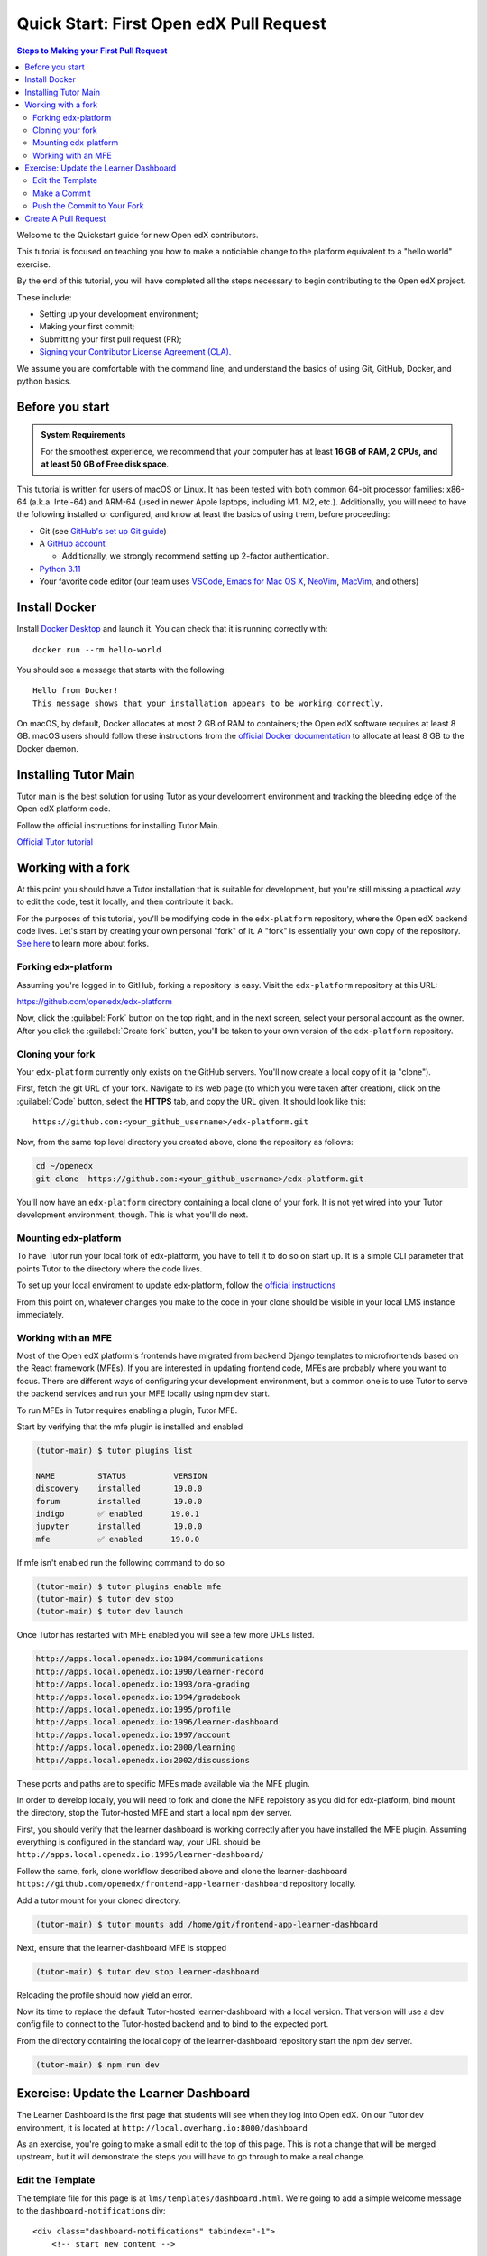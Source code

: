Quick Start: First Open edX Pull Request
########################################

.. contents:: Steps to Making your First Pull Request
   :local:
   :class: no-bullets

Welcome to the Quickstart guide for new Open edX contributors. 

This tutorial is focused on teaching you how to make a noticiable
change to the platform equivalent to a "hello world" exercise.

By the end of this tutorial, you will have completed all the steps
necessary to begin contributing to the Open edX project.

These include:

* Setting up your development environment;
* Making your first commit;
* Submitting your first pull request (PR);
* `Signing your Contributor License Agreement (CLA).`_

We assume you are comfortable with the command line, and understand the basics
of using Git, GitHub, Docker, and python basics.

.. This Quickstart is written for first-time contributors to the Open edX project.
   If you are a plug-in developer or a frontend developer, please see our
   :doc:`Quickstart guide for plug-in developers <setup_a_plugin_dev_environment>`
   or our :doc:`Quickstart for frontend developers <setup_an_mfe_dev_environment>`.

.. _Signing your Contributor License Agreement (CLA).: https://openedx.atlassian.net/wiki/spaces/COMM/pages/941457737/How+to+start+contributing+to+the+Open+edX+code+base

Before you start
****************

.. admonition:: System Requirements

   For the smoothest experience, we recommend that your computer has at least
   **16 GB of RAM, 2 CPUs, and at least 50 GB of Free disk space**.

This tutorial is written for users of macOS or Linux.
It has been tested with both common 64-bit processor families:
x86-64 (a.k.a. Intel-64) and ARM-64 (used in newer Apple laptops, including M1, M2, etc.).
Additionally,
you will need to have the following installed or configured, and know at least
the basics of using them, before proceeding:

* Git (see `GitHub's set up Git guide
  <https://help.github.com/en/github/getting-started-with-github/set-up-git>`_)

* A `GitHub account <https://github.com/signup>`_

  * Additionally, we strongly recommend setting up 2-factor authentication.

* `Python 3.11 <https://www.python.org/downloads/>`_

* Your favorite code editor (our team uses
  `VSCode <https://code.visualstudio.com/download>`_,
  `Emacs for Mac OS X <https://emacsformacosx.com/>`_,
  `NeoVim <https://neovim.io/>`_,
  `MacVim <https://github.com/macvim-dev/macvim>`_,
  and others)

.. _homebrew: https://brew.sh

Install Docker
**************

Install `Docker Desktop <https://docs.docker.com/desktop/>`_ and launch
it. You can check that it is running correctly with::

    docker run --rm hello-world

You should see a message that starts with the following::

   Hello from Docker!
   This message shows that your installation appears to be working correctly.

On macOS, by default, Docker allocates at most 2 GB of RAM to containers; the
Open edX software requires at least 8 GB. macOS users should follow these instructions
from the `official Docker documentation
<https://docs.docker.com/docker-for-mac/#advanced>`_ to allocate at least 8 GB
to the Docker daemon.


Installing Tutor Main
************************

Tutor main is the best solution for using Tutor as your development
environment and tracking the bleeding edge of the Open edX platform
code.

Follow the official instructions for installing Tutor Main.

.. admonition:: The Tutor documents will recommend this as well, but
                please do yourself the favor or using python virtual
                enviroments.  Doing so will make managing multiple
                repositories and dependency versions much easier.

`Official Tutor tutorial <https://docs.tutor.edly.io/tutorials/main.html#running-open-edx-on-the-master-branch-tutor-main>`_


Working with a fork
*******************

At this point you should have a Tutor installation that is suitable for
development, but you're still missing a practical way to edit the code, test
it locally, and then contribute it back.

For the purposes of this tutorial, you'll be modifying code in the
``edx-platform`` repository, where the Open edX backend code lives.  Let's
start by creating your own personal "fork" of it. A "fork" is essentially your
own copy of the repository. `See here <https://docs.github.com/en/get-started/quickstart/fork-a-repo>`_ to learn more about forks.

Forking edx-platform
====================

Assuming you're logged in to GitHub, forking a repository is easy.  Visit the
``edx-platform`` repository at this URL:

https://github.com/openedx/edx-platform

Now, click the :guilabel:`Fork` button on the top right, and in the next
screen, select your personal account as the owner.  After you click the
:guilabel:`Create fork` button, you'll be taken to your own version of the
``edx-platform`` repository.

Cloning your fork
=================

Your ``edx-platform`` currently only exists on the GitHub servers.  You'll now
create a local copy of it (a "clone").

First, fetch the git URL of your fork.  Navigate to its web page (to which you
were taken after creation), click on the :guilabel:`Code` button, select
the **HTTPS** tab, and copy the URL given.  It should look like this::

   https://github.com:<your_github_username>/edx-platform.git

Now, from the same top level directory you created above, clone the repository
as follows:

.. code-block:: bash

   cd ~/openedx
   git clone  https://github.com:<your_github_username>/edx-platform.git

You'll now have an ``edx-platform`` directory containing a local clone of your
fork.  It is not yet wired into your Tutor development environment, though.
This is what you'll do next.

Mounting edx-platform
=====================

To have Tutor run your local fork of edx-platform, you have to tell it to do so
on start up.  It is a simple CLI parameter that points Tutor to the directory where
the code lives.

To set up your local enviroment to update edx-platform, follow the
`official instructions
<https://docs.tutor.edly.io/tutorials/edx-platform.html>`_

From this point on, whatever changes you make to the code in your clone should
be visible in your local LMS instance immediately.

Working with an MFE
===================

Most of the Open edX platform's frontends have migrated from backend
Django templates to microfrontends based on the React framework
(MFEs).  If you are interested in updating frontend code, MFEs are
probably where you want to focus.  There are different ways of
configuring your development environment, but a common one is to use
Tutor to serve the backend services and run your MFE locally using npm
dev start.

To run MFEs in Tutor requires enabling a plugin, Tutor MFE.

Start by verifying that the mfe plugin is installed and enabled

.. code-block:: bash

   (tutor-main) $ tutor plugins list
   
   NAME         STATUS          VERSION
   discovery    installed       19.0.0
   forum        installed       19.0.0
   indigo       ✅ enabled      19.0.1
   jupyter      installed       19.0.0
   mfe          ✅ enabled      19.0.0

If mfe isn't enabled run the following command to do so

.. code-block:: bash

   (tutor-main) $ tutor plugins enable mfe
   (tutor-main) $ tutor dev stop
   (tutor-main) $ tutor dev launch

Once Tutor has restarted with MFE enabled you will see a few more URLs listed.

.. code-block:: bash

   http://apps.local.openedx.io:1984/communications
   http://apps.local.openedx.io:1990/learner-record
   http://apps.local.openedx.io:1993/ora-grading
   http://apps.local.openedx.io:1994/gradebook
   http://apps.local.openedx.io:1995/profile
   http://apps.local.openedx.io:1996/learner-dashboard
   http://apps.local.openedx.io:1997/account
   http://apps.local.openedx.io:2000/learning
   http://apps.local.openedx.io:2002/discussions

These ports and paths are to specific MFEs made available via the MFE plugin.

In order to develop locally, you will need to fork and clone the MFE
repoistory as you did for edx-platform, bind mount the directory, stop
the Tutor-hosted MFE and start a local npm dev server.

First, you should verify that the learner dashboard is working
correctly after you have installed the MFE plugin.  Assuming
everything is configured in the standard way, your URL should be
``http://apps.local.openedx.io:1996/learner-dashboard/``

Follow the same, fork, clone workflow described above and clone the
learner-dashboard
``https://github.com/openedx/frontend-app-learner-dashboard``
repository locally.

Add a tutor mount for your cloned directory.

.. code-block:: bash

   (tutor-main) $ tutor mounts add /home/git/frontend-app-learner-dashboard

Next, ensure that the learner-dashboard MFE is stopped

.. code-block:: bash

   (tutor-main) $ tutor dev stop learner-dashboard

Reloading the profile should now yield an error.

Now its time to replace the default Tutor-hosted learner-dashboard with a
local version.  That version will use a dev config file to connect to
the Tutor-hosted backend and to bind to the expected port.

.. admonition:: Not every MFE currently has a dev profile that will
   work with Tutor, though it is possible to create one if that is the
   case for the MFE you are developing.

From the directory containing the local copy of the learner-dashboard
repository start the npm dev server.

.. code-block:: bash

   (tutor-main) $ npm run dev

Exercise: Update the Learner Dashboard
**************************************

The Learner Dashboard is the first page that students will see when they log
into Open edX. On our Tutor dev environment, it is located at
``http://local.overhang.io:8000/dashboard``

.. image:: /_images/developers_quickstart_first_pr/learner_dashboard_before.png
   :alt: Learner Dashboard page without any of our changes.

As an exercise, you're going to make a small edit to the top of this page. This
is not a change that will be merged upstream, but it will demonstrate the
steps you will have to go through to make a real change.

Edit the Template
=================

The template file for this page is at ``lms/templates/dashboard.html``. We're
going to add a simple welcome message to the ``dashboard-notifications`` div::

    <div class="dashboard-notifications" tabindex="-1">
        <!-- start new content -->

        Welcome to your dashboard!

        <!-- end new content -->

Feel free to replace the welcome text with any message you'd like and save the
file. When you reload it in your browser, you should see something like this:

.. image:: /_images/developers_quickstart_first_pr/learner_dashboard_after.png
   :alt: Learner Dashboard page after we add the welcome message.

Make a Commit
=============

Now that you've saved your changes, you can make a commit. First make a new
branch with the name ``developer_quickstart``::

    git checkout -b developer_quickstart

Then we can create the actual commit. Note that Open edX commit messages should
follow our `conventional commit <https://open-edx-proposals.readthedocs.io/en/latest/best-practices/oep-0051-bp-conventional-commits.html>`_
practices. In our case, we're making a new feature, so our commit message must
be prefixed with "feat:" like so::

    commit -a -m "feat: add welcome message to learner dashboard"

Push the Commit to Your Fork
============================

Now push your changes to a new branch in your fork::

    git push --set-upstream origin developer_quickstart

If you get a ``fatal: Authentication failed`` error, authenticate Git Hub by running::

   gh auth login

Learn more about authentication `here <https://docs.github.com/en/authentication/keeping-your-account-and-data-secure/about-authentication-to-github#about-authentication-to-github>`_.


Create A Pull Request
*********************

Go to your fork.

https://github.com/<your_github_username>/edx-platform

At the top of the page you'll see a section that will suggest that you make a
new pull request.  Go ahead and click the big green button.

.. image:: /_images/developers_quickstart_first_pr/new_pull_request_suggestion.png
   :alt: Screenshot of the Review and Create Pull Request button.

This will bring up a form which you don't need to make any changes in for now.
Go ahead hit "Create Pull Request" again.

.. image:: /_images/developers_quickstart_first_pr/pull_request_form.png
   :alt: Screenshot of the Pull Request Form with "Create Pull Request" highlighted.

Congratulations, you have made a new pull request for a change against the
Open edX project!

.. image:: /_images/animated_confetti.gif
   :alt: Animated confetti.
   :target: https://commons.wikimedia.org/wiki/File:Wikipedia20_animated_Confetti.gif


Because this was a practice PR, it will be closed without the changes being
accepted.  This is so others can continue to go through the same quickstart.

However for any real changes you make in the future, you can expect that the
reviewers will review your changes and may ask for changes or accept your
changes as is and merge them.

.. note::
   .. include:: /documentors/how-tos/reusable_content/sign_agreement.txt

If you are now looking for something to work on, please see `How to start contributing to the Open edX code base`_.

If you need more help or run into issues, check out the :doc:`/other/getting_help`
section of the documentation for links to some places where you could get help.

